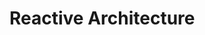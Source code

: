 #+HUGO_BASE_DIR: ../..
#+HUGO_SECTION: reactive-architecture
#+HUGO_WEIGHT: 1

* Reactive Architecture
:PROPERTIES:
:EXPORT_HUGO_CUSTOM_FRONT_MATTER: :bookFlatSection true
:EXPORT_FILE_NAME: _index
:END:

